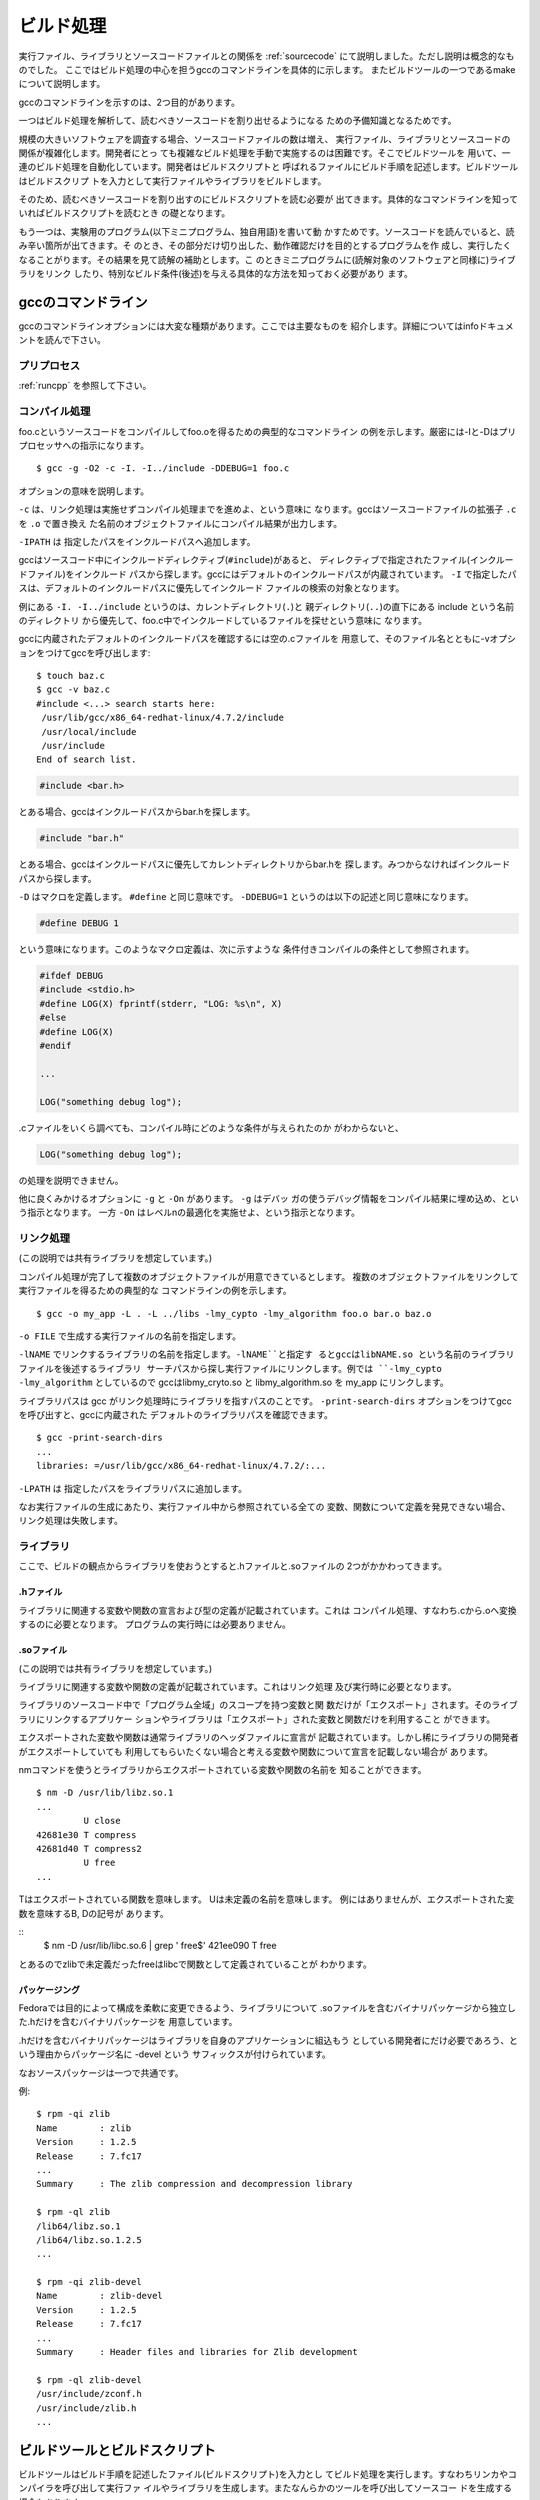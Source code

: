.. _buildproc:

ビルド処理
========================================================================

実行ファイル、ライブラリとソースコードファイルとの関係を :ref:`sourcecode` 
にて説明しました。ただし説明は概念的なものでした。
ここではビルド処理の中心を担うgccのコマンドラインを具体的に示します。
またビルドツールの一つであるmakeについて説明します。

gccのコマンドラインを示すのは、2つ目的があります。

一つはビルド処理を解析して、読むべきソースコードを割り出せるようになる
ための予備知識となるためです。

規模の大きいソフトウェアを調査する場合、ソースコードファイルの数は増え、
実行ファイル、ライブラリとソースコードの関係が複雑化します。開発者にとっ
ても複雑なビルド処理を手動で実施するのは困難です。そこでビルドツールを
用いて、一連のビルド処理を自動化しています。開発者はビルドスクリプトと
呼ばれるファイルにビルド手順を記述します。ビルドツールはビルドスクリプ
トを入力として実行ファイルやライブラリをビルドします。

そのため、読むべきソースコードを割り出すのにビルドスクリプトを読む必要が
出てきます。具体的なコマンドラインを知っていればビルドスクリプトを読むとき
の礎となります。

もう一つは、実験用のプログラム(以下ミニプログラム、独自用語)を書いて動
かすためです。ソースコードを読んでいると、読み辛い箇所が出てきます。そ
のとき、その部分だけ切り出した、動作確認だけを目的とするプログラムを作
成し、実行したくなることがります。その結果を見て読解の補助とします。こ
のときミニプログラムに(読解対象のソフトウェアと同様に)ライブラリをリンク
したり、特別なビルド条件(後述)を与える具体的な方法を知っておく必要があり
ます。


gccのコマンドライン
------------------------------------------------------------------------

gccのコマンドラインオプションには大変な種類があります。ここでは主要なものを
紹介します。詳細についてはinfoドキュメントを読んで下さい。

プリプロセス
,,,,,,,,,,,,,,,,,,,,,,,,,,,,,,,,,,,,,,,,,,,,,,,,,,,,,,,,,,,,,,,,,,,,,,,,

:ref:`runcpp` を参照して下さい。

コンパイル処理
,,,,,,,,,,,,,,,,,,,,,,,,,,,,,,,,,,,,,,,,,,,,,,,,,,,,,,,,,,,,,,,,,,,,,,,,
foo.cというソースコードをコンパイルしてfoo.oを得るための典型的なコマンドライン
の例を示します。厳密には-Iと-Dはプリプロセッサへの指示になります。
::

	$ gcc -g -O2 -c -I. -I../include -DDEBUG=1 foo.c

オプションの意味を説明します。

``-c`` は、リンク処理は実施せずコンパイル処理までを進めよ、という意味に
なります。gccはソースコードファイルの拡張子 ``.c`` を ``.o`` で置き換え
た名前のオブジェクトファイルにコンパイル結果が出力します。

``-IPATH`` は 指定したパスをインクルードパスへ追加します。

gccはソースコード中にインクルードディレクティブ(``#include``)があると、
ディレクティブで指定されたファイル(インクルードファイル)をインクルード
パスから探します。gccにはデフォルトのインクルードパスが内蔵されています。
``-I`` で指定したパスは、デフォルトのインクルードパスに優先してインクルード
ファイルの検索の対象となります。

例にある ``-I. -I../include`` というのは、カレントディレクトリ(``.``)と
親ディレクトリ(``..``)の直下にある include という名前のディレクトリ
から優先して、foo.c中でインクルードしているファイルを探せという意味に
なります。

gccに内蔵されたデフォルトのインクルードパスを確認するには空の.cファイルを
用意して、そのファイル名とともに-vオプションをつけてgccを呼び出します::

        $ touch baz.c
	$ gcc -v baz.c
	#include <...> search starts here:
	 /usr/lib/gcc/x86_64-redhat-linux/4.7.2/include
	 /usr/local/include
	 /usr/include
	End of search list.

.. code-block:: c

	#include <bar.h>

とある場合、gccはインクルードパスからbar.hを探します。

.. code-block:: c

	#include "bar.h"

とある場合、gccはインクルードパスに優先してカレントディレクトリからbar.hを
探します。みつからなければインクルードパスから探します。

``-D`` はマクロを定義します。 ``#define`` と同じ意味です。
``-DDEBUG=1`` というのは以下の記述と同じ意味になります。

.. code-block:: c

	#define DEBUG 1

という意味になります。このようなマクロ定義は、次に示すような
条件付きコンパイルの条件として参照されます。

.. code-block:: c

	#ifdef DEBUG
	#include <stdio.h>
	#define LOG(X) fprintf(stderr, "LOG: %s\n", X)
	#else
	#define LOG(X) 
	#endif

	...

	LOG("something debug log");

.cファイルをいくら調べても、コンパイル時にどのような条件が与えられたのか
がわからないと、

.. code-block:: c

	LOG("something debug log");

の処理を説明できません。

他に良くみかけるオプションに ``-g`` と ``-On`` があります。 ``-g`` はデバッ
ガの使うデバッグ情報をコンパイル結果に埋め込め、という指示となります。
一方 ``-On`` はレベルnの最適化を実施せよ、という指示となります。

リンク処理
,,,,,,,,,,,,,,,,,,,,,,,,,,,,,,,,,,,,,,,,,,,,,,,,,,,,,,,,,,,,,,,,,,,,,,,,
(この説明では共有ライブラリを想定しています。)

コンパイル処理が完了して複数のオブジェクトファイルが用意できているとします。
複数のオブジェクトファイルをリンクして実行ファイルを得るための典型的な
コマンドラインの例を示します。
::

	$ gcc -o my_app -L . -L ../libs -lmy_cypto -lmy_algorithm foo.o bar.o baz.o

``-o FILE`` で生成する実行ファイルの名前を指定します。

``-lNAME`` でリンクするライブラリの名前を指定します。``-lNAME``と指定す
るとgccはlibNAME.so という名前のライブラリファイルを後述するライブラリ
サーチパスから探し実行ファイルにリンクします。例では ``-lmy_cypto
-lmy_algorithm`` としているので gccはlibmy_cryto.so と
libmy_algorithm.so を my_app にリンクします。

ライブラリパスは gcc がリンク処理時にライブラリを指すパスのことです。
``-print-search-dirs`` オプションをつけてgccを呼び出すと、gccに内蔵された
デフォルトのライブラリパスを確認できます。
::
	
	$ gcc -print-search-dirs
	...
	libraries: =/usr/lib/gcc/x86_64-redhat-linux/4.7.2/:...

``-LPATH`` は 指定したパスをライブラリパスに追加します。

なお実行ファイルの生成にあたり、実行ファイル中から参照されている全ての
変数、関数について定義を発見できない場合、リンク処理は失敗します。


ライブラリ
,,,,,,,,,,,,,,,,,,,,,,,,,,,,,,,,,,,,,,,,,,,,,,,,,,,,,,,,,,,,,,,,,,,,,,,,

ここで、ビルドの観点からライブラリを使おうとすると.hファイルと.soファイルの
2つがかかわってきます。

.hファイル
........................................................................
ライブラリに関連する変数や関数の宣言および型の定義が記載されています。これは
コンパイル処理、すなわち.cから.oへ変換するのに必要となります。
プログラムの実行時には必要ありません。

.soファイル
........................................................................
(この説明では共有ライブラリを想定しています。)

ライブラリに関連する変数や関数の定義が記載されています。これはリンク処理
及び実行時に必要となります。

ライブラリのソースコード中で「プログラム全域」のスコープを持つ変数と関
数だけが「エクスポート」されます。そのライブラリにリンクするアプリケー
ションやライブラリは「エクスポート」された変数と関数だけを利用すること
ができます。

エクスポートされた変数や関数は通常ライブラリのヘッダファイルに宣言が
記載されています。しかし稀にライブラリの開発者がエクスポートしていても
利用してもらいたくない場合と考える変数や関数について宣言を記載しない場合が
あります。

nmコマンドを使うとライブラリからエクスポートされている変数や関数の名前を
知ることができます。
::

	$ nm -D /usr/lib/libz.so.1
	...
                 U close
	42681e30 T compress
	42681d40 T compress2
                 U free
	...

Tはエクスポートされている関数を意味します。
Uは未定義の名前を意味します。
例にはありませんが、エクスポートされた変数を意味するB, Dの記号が
あります。

::
	$ nm -D /usr/lib/libc.so.6  | grep ' free$'
	421ee090 T free

とあるのでzlibで未定義だったfreeはlibcで関数として定義されていることが
わかります。

パッケージング
........................................................................
Fedoraでは目的によって構成を柔軟に変更できるよう、ライブラリについて
.soファイルを含むバイナリパッケージから独立した.hだけを含むバイナリパッケージを
用意しています。

.hだけを含むバイナリパッケージはライブラリを自身のアプリケーションに組込もう
としている開発者にだけ必要であろう、という理由からパッケージ名に -devel という
サフィックスが付けられています。

なおソースパッケージは一つで共通です。

例::

    $ rpm -qi zlib
    Name        : zlib
    Version     : 1.2.5
    Release     : 7.fc17
    ...
    Summary     : The zlib compression and decompression library

    $ rpm -ql zlib
    /lib64/libz.so.1
    /lib64/libz.so.1.2.5
    ...

    $ rpm -qi zlib-devel
    Name        : zlib-devel
    Version     : 1.2.5
    Release     : 7.fc17
    ...
    Summary     : Header files and libraries for Zlib development

    $ rpm -ql zlib-devel
    /usr/include/zconf.h
    /usr/include/zlib.h
    ...

ビルドツールとビルドスクリプト
------------------------------------------------------------------------

ビルドツールはビルド手順を記述したファイル(ビルドスクリプト)を入力とし
てビルド処理を実行します。すなわちリンカやコンパイラを呼び出して実行ファ
イルやライブラリを生成します。またなんらかのツールを呼び出してソースコー
ドを生成する場合もあります。

ビルドツールの引数やビルドスクリプトを変更することでビルド結果を調整で
きるようになっているものもあります。例えばビルド全体で使うコンパイラの
最適化のオプションを与えたり、実行時に開発者向けの情報がより多く出力さ
れるようデバッグモードを有効にしたり、選択的な機能を組込むかどうかを指
定できるようになっています。このようなビルド時の調整内容をビルド
コンフィギュレーションと呼びます。

ソースコードの記述に使われている言語がC言語で同じであったとしても、ビル
ドツールの選択とビルドスクリプト、すなわちビルドツールで何をやらせるか
というのはソフトウェア毎に大きく異なります。ここではFedora上で動作する
ソフトウェアのビルドに広く使われているmakeコマンドの概要を説明します。

.. 絵が必要

FedoraなどGNU/Linuxディストリビューションは、様々なソフトウェアをビルド
してバイナリパッケージの形で提供します。ビルドツールやその呼び出し手順
が異なる可能性のある様々なソフトウェアをビルドするのは簡単ではありませ
ん。

Fedoraの開発ではソフトウェア毎にspecと呼ばれるファイルを用意して、
個別のソフトウェアのビルド手順からFedoraのバイナリパッケージを作成する
仕掛け(rpmbuild)を分離しています。ソフトウェア毎のパッケージ保守担当者
がspecファイルを作成します。specファイルに、そのソフトウェアで採用してい
るビルドツール(を含むパッケージの名前)とビルドツールの呼び出し手順を記
述します。

ソースコードを読む立場からすると、関心のあるソフトウェアについてパッケー
ジ化されているのであれば、specファイルを読むことでどのようなビルドツー
ルを使っていて、それをどのような手順で呼び出すのかがわかります。あるか
どうかわからないビルド手順を説明した文章をソースコードツリー中から探す
よりも効率が良いでしょう。ただしspecファイルもまた独自の文法と意味を持
つので、それを知っておく必要があります。


makeとMakefile
,,,,,,,,,,,,,,,,,,,,,,,,,,,,,,,,,,,,,,,,,,,,,,,,,,,,,,,,,,,,,,,,,,,,,,,

makeコマンドは特に指定しないと実行したディレクトリにあるMakefileという名前の
ファイルを探しそれを入力、すなわちビルドスクリプトとしてビルド処理を実行します。

Makefileには、ビルドの各ステップ(ルール)を以下の書式で記述します。

.. code-block:: makefile

	成果物: 入力 ...
		入力から成果物を得るコマンドライン
		...

成果物(ターゲット)は一つとは限りません。あるターゲットが他のターゲット
の入力となるように記述することで巨大なビルド処理をルールの集合として記
述できます。

あるターゲットをビルドするにはmakeの引数にターゲットを指定して呼び出します::

	make [ターゲット]

特にターゲットを指定しない場合、Makefile中にならぶルールのうち、先頭の
ルールに記載されたターゲットがビルドの対象となります。

makeコマンドは読み込んだMakefileを調べてターゲットをビルドするのに必要な入
力が何か特定します。すでに入力(として記載されたファイル)が存在すれば、
ルールの記述通り入力からターゲットを得るコマンドラインを実行します。もし入
力が存在しなければ、まずその入力をターゲットとするルールを探し、入力にあた
るファイルをビルドしようとします。これを再帰的に繰り返し、引数で
指定されたターゲットに必要な入力をビルドした上でターゲットをビルドします。

ターゲットがすでに存在する場合でも、ターゲットをビルドし直すことがあり
ます。ファイルシステムから得られる入力の最終更新日時と、ターゲットの最
終更新日時を比較して、入力の方が新しい場合にはターゲットをビルドし直し
ます。

Makefileの例
,,,,,,,,,,,,,,,,,,,,,,,,,,,,,,,,,,,,,,,,,,,,,,,,,,,,,,,,,,,,,,,,,,,,,,,

今foo.c、bar.cをコンパイルしてfoo.o、bar.oを生成し、その二つをリンクし
て、myappという実行ファイルを作成したいとします。foo.c、bar.cが
Makefileと同じディレクトリにあるとするとMakefileは次のように書けます。

.. code-block:: makefile

    myapp: foo.o bar.o
	    gcc -o myapp foo.o bar.o
    foo.o: foo.c
	    gcc -c foo.c
    bar.o: bar.c
	    gcc -c bar.c

変数
,,,,,,,,,,,,,,,,,,,,,,,,,,,,,,,,,,,,,,,,,,,,,,,,,,,,,,,,,,,,,,,,,,,,,,,
Makefile中で変数を定義、参照することができます。繰り返し使う文字列や、
ビルド時に変更可能なオプションを明示するのに使うことができます。
変数を定義するには、

.. code-block:: makefile

	VAR = VALUE

とします。参照するときは、

.. code-block:: makefile

	$(VAR)

とします。初期化されていない変数を参照すると空文字列となります。

次に例を示します.

.. code-block:: makefile
  
  DEBUG_FLAGS = -g -DDEBUG=1
  OFLAGS      = -O2
  CFLAGS      = -I. -I../include $(OFLAGS) $(DEBUG_FLAGS)

  myapp: foo.o bar.o
        gcc -o myapp foo.o bar.o
  foo.o: foo.c
  	gcc -c $(CFLAGS) foo.c  
  bar.o: bar.c
  	gcc -c $(CFLAGS) bar.c  

変数の値はmakeコマンドを呼び出すコマンドラインから指定することもできます::

	$ make VAR="VALUE" ターゲット

コマンドラインで指定した変数がMakefile中にも定義されている場合、その値は
コマンドラインで指定したものが優先します。上の紹介したMakefileの例であれば、
次のようにしてDEBUG_FLAGSの値をコマンドラインからクリアできます::

	$ make DEBUG_FLAGS= myapp

foo.cやbar.cで条件付きコンパイルの条件にDEBUGを参照している場合、コンパイル
結果が変ってきます。それはmakeファイルの呼び出し引数によって、読むソース
コード箇所も変ってくる、ということを意味します。

内蔵ルール
,,,,,,,,,,,,,,,,,,,,,,,,,,,,,,,,,,,,,,,,,,,,,,,,,,,,,,,,,,,,,,,,,,,,,,,

makeコマンド自体がcコンパイラを呼び出して.cから.oを得るといった、典型
的な利用ケースに対するルールを内蔵しているので、実際には内蔵ルールを利
用することでMakefileの内容を短くすることができます。

内蔵ルールを利用した例

.. code-block:: makefile
  
  DEBUG_FLAGS = -g -DDEBUG=1
  OFLAGS      = -O2
  CFLAGS      = -I. -I../include $(OFLAGS) $(DEBUG_FLAGS)

  myapp: foo.o bar.o
        gcc -o myapp foo.o bar.o

内蔵ルールの閲覧
,,,,,,,,,,,,,,,,,,,,,,,,,,,,,,,,,,,,,,,,,,,,,,,,,,,,,,,,,,,,,,,,,,,,,,,

::

	make -p -f /dev/null

とすると全ての内蔵ルールが出力されます。
以下は.cファイルから.oファイルの生成に関連する部分だを抜粋したものです。

.. code-block:: makefile

    CC = cc
    OUTPUT_OPTION = -o $@
    COMPILE.c = $(CC) $(CFLAGS) $(CPPFLAGS) $(TARGET_ARCH) -c
    .c.o:
     	$(COMPILE.c) $(OUTPUT_OPTION) $<

rpmbuildとspecファイル
,,,,,,,,,,,,,,,,,,,,,,,,,,,,,,,,,,,,,,,,,,,,,,,,,,,,,,,,,,,,,,,,,,,,,,,
:ref:`srcrpm` にて延べた手順に従い、ソースコードツリーを合成する方法を
延べました。specファイルはsrc.rpmをインストール(rpm -ivh \*.src.rpm)
すると ~/rpmbuild/SPECS以下に配置されます。

rpmbuild のオプションとして -bp を指定してソースコードツリーを合成しま
した。バイナリパッケージを作成するには、-bp のかわりに -bb を指定します::

	$ rpmbuild -bb ~/rpmbuild/SPECS/coreutils.spec 
        ...


バイナリパッケージは、~/rpmbuild/RPMS/x86_64/coreutils-8.15-7.fc17.x86_64.rpm 
といった名前で生成されているはずです。出力を見てバイナリパッケージ作成の過程で
makeやgccが呼び出されていることを確認して下さい。


specファイルにはソースコードを合成する手順やビルドするのに必要なビルド
ツールを含むパッケージ(ビルド時依存パッケージ)とビルド手順が記載されて
います。

coreutilsパッケージのspecファイル~/rpmbuild/SPECS/coreutils.specを見てみ
ましょう。

ビルド時依存パッケージは::

    BuildRequires: パッケージ...

という文法で記載されています。

.. code-block:: spec

    BuildRequires: libselinux-devel
    BuildRequires: libacl-devel
    BuildRequires: gettext bison
    BuildRequires: texinfo
    BuildRequires: autoconf
    BuildRequires: automake
    %{?!nopam:BuildRequires: pam-devel}
    BuildRequires: libcap-devel
    BuildRequires: libattr-devel
    BuildRequires: gmp-devel
    BuildRequires: attr
    BuildRequires: strace

coreutils.specからBuildRequiresを指定した行を抜粋しました。
:ref:`srcrpm` にて延べた通り、yum-builddepを使うと、引数
で指定したパッケージを作成するのに必要となるパッケージ、す
なわち、そのパッケージのspecファイル中でBuildRequiresとして
指定されているパッケージをインストールします。

行頭%ではじまる行で、specファイルは理論的に分割されています。分割された
各範囲をセクションと呼びます。ソースコードツリーを合成するのに使った-bpオプション
を指定してrpmbuildを実行すると %prepセクション に記載された内容までを実行します。
バイナリパッケージの作成に使った -bb オプションを指定してrpmbuildを実行すると 
%prepセクションに加えて%buildセクションに記載された内容までが実行されます。
以下にcoreutils.specの%prepセクションと%buildセクションを抜粋します。

.. code-block:: spec

    %prep
    %setup -q

    # From upstream
    %patch1 -p1 -b .trunc
    %patch2 -p1 -b .xnondir

    # Our patches
    %patch100 -p1 -b .configure
    %patch101 -p1 -b .manpages
    %patch102 -p1 -b .tcsadrain
    %patch103 -p1 -b .sysinfo
    %patch104 -p1 -b .dfdirect
    %patch107 -p1 -b .mkdirmode

    ...

    chmod a+x tests/misc/sort-mb-tests tests/df/direct tests/cp/attr-existing || :

    #fix typos/mistakes in localized documentation(#439410, #440056)
    find ./po/ -name "*.p*" | xargs \
     sed -i \
     -e 's/-dpR/-cdpR/'

    %build
    export CFLAGS="$RPM_OPT_FLAGS -fno-strict-aliasing -fpic"
    %{expand:%%global optflags %{optflags} -D_GNU_SOURCE=1}
    #autoreconf -i -v
    touch aclocal.m4 configure config.hin Makefile.in */Makefile.in
    aclocal -I m4
    autoconf --force
    automake --copy --add-missing
    %configure --enable-largefile %{?!nopam:--enable-pam} \
	       %{?!noselinux:--enable-selinux} \
	       --enable-install-program=su,hostname,arch \
	       --with-tty-group \
	       DEFAULT_POSIX2_VERSION=200112 alternative=199209 || :

    # Regenerate manpages
    touch man/*.x

    make all %{?_smp_mflags} \
	     %{?!nopam:CPPFLAGS="-DUSE_PAM"}

    # XXX docs should say /var/run/[uw]tmp not /etc/[uw]tmp
    sed -i -e 's,/etc/utmp,/var/run/utmp,g;s,/etc/wtmp,/var/run/wtmp,g' doc/coreutils.texi

    %check
    ...

%prepセクションではアップストリームに由来するソースコードを変更します。
%prepセクションの大部分が%patchで始まる行です。%patchで始まる行は、
パッチファイルを適用してソースコードを変更することを指示しています。
:ref:`srcrpm` の箇所で ソースコードを「合成する」と書きました。
合成とは具体的には%prepに記載されたソースコード変更処理、特に
パッチファイルを適用することだったのです。

%buildセクションを見てみると最終的にmake allを実行することがわかります。

変更履歴とパッチファイル
------------------------------------------------------------------------
ソースコードを読んでいるうちに、あるソースコード行について変更の経緯を調べ
たくなることがあります。ソースコードがバージョン管理システムに格納されてい
れば、変更履歴を調べることになります。
対象のソフトウェアがフリー/オープンソースソフトウェアであれば、開発者が
メーリングリストに投稿するパッチファイルを調べることになります。

変更履歴もパッチファイルも同じ形式(diff形式)で具体的な変更が説明されて
います。ここではdiff形式の読み方を説明します。

diffコマンドを使うと2つのファイルの差異をdiff形式で表示できます。
::

    $ cat x.c
    #include <stdio.h>
    int
    main(void)
    {
      printf("hello, world\n");
      return 0;
    }

    $ cat y.c
    #include <stdio.h>
    int
    main(void)
    {
      const char* msg = "hello, world";
      printf("%s\n", msg);
      return 0;
    }

    $ diff -u x.c y.c
    --- x.c	2013-01-28 06:20:41.271385668 +0900
    +++ y.c	2013-01-28 06:21:11.575162951 +0900
    @@ -2,6 +2,7 @@
     int
     main(void)
     {
    -  printf("hello, world\n");
    +  const char* msg = "hello, world";
    +  printf("%s\n", msg);
       return 0;
     }

x.c(オリジナルファイル)を編集更新してy.c(更新ファイル)を得たとして、そ
の差分をdiffコマンドで出力しています。



`---` で始まる行はオリジナルファイルを `+++` で始まる行で更新ファイルを表します。
::

    --- x.c	2013-01-28 06:20:41.271385668 +0900
    +++ y.c	2013-01-28 06:21:11.575162951 +0900

続く `@@` で始まる行は、
オリジナルファイルと変更ファイル中で差異のあった行の番号と範囲を表します。

::

	    @@ -2,6 +2,7 @@

オリジナルファイルx.cの2行目から6行、更新ファイルの2行目から7行に差異が
あったことがわかります。


行頭の-と+が具体的は差異を表します。-は削除された行、+は追加された行です。
::

     int
     main(void)
     {
    -  printf("hello, world\n");
    +  const char* msg = "hello, world";
    +  printf("%s\n", msg);
       return 0;
     }



.. .. .. figure:: buildtool-gen.svg






.. この図版では、

.. 	ツール名(入力ファイル名)

.. を要素として、要素間を矢印で接続しています。矢印の根本にツール名を記載
.. し、矢印の先にそのツールが生成するファイルを記載しています。点線で囲ん
.. でいるのは、そのツールの利用が選択的であることを意味します。



.. autoconfとconfigure
.. ........................................................................

.. TBW

.. automake
.. ........................................................................

.. TBW


.. .. figure:: buildtool-run.svg


.. .. figure:: buildtool-gen-rpm.svg
